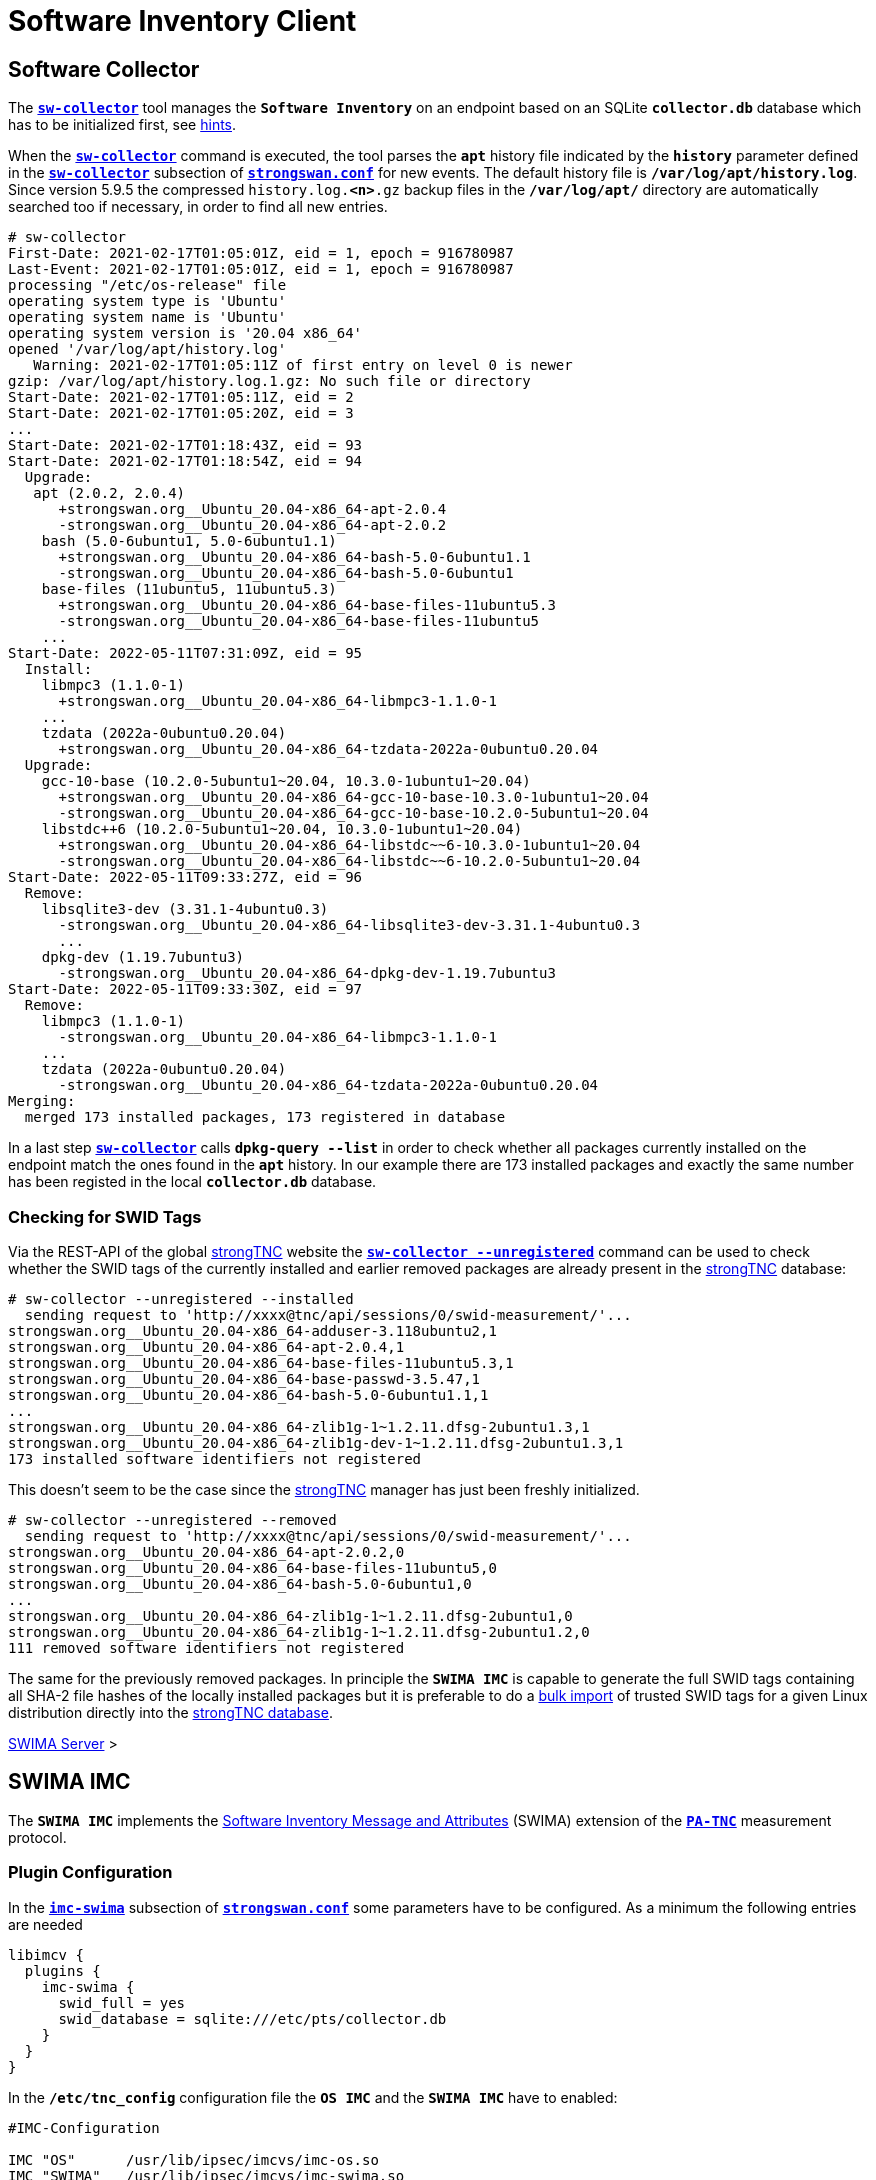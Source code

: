 = Software Inventory Client

:GITHUB:  https://github.com/strongswan
:IETF:    https://datatracker.ietf.org/doc/html
:RFC5792: {IETF}/rfc5792
:RFC8412: {IETF}/rfc8412

== Software Collector

The xref:./sw-collector.adoc[`*sw-collector*`] tool manages the `*Software
Inventory*` on an endpoint based on an SQLite `*collector.db*` database which
has to be initialized first, see xref:./sw-collector.adoc#_some_hints[hints].

When the xref:./sw-collector.adoc[`*sw-collector*`] command is executed, the
tool parses the `*apt*` history file indicated by the `*history*` parameter
defined in the xref:config/strongswanConf.adoc#_sw_collector[`*sw-collector*`]
subsection of xref:config/strongswanConf.adoc[`*strongswan.conf*`] for new
events. The default history file is `*/var/log/apt/history.log*`. Since version
5.9.5 the compressed `history.log.*<n>*.gz` backup files in the `*/var/log/apt/*`
directory are automatically searched too if necessary, in order to find all
new entries.
----
# sw-collector
First-Date: 2021-02-17T01:05:01Z, eid = 1, epoch = 916780987
Last-Event: 2021-02-17T01:05:01Z, eid = 1, epoch = 916780987
processing "/etc/os-release" file
operating system type is 'Ubuntu'
operating system name is 'Ubuntu'
operating system version is '20.04 x86_64'
opened '/var/log/apt/history.log'
   Warning: 2021-02-17T01:05:11Z of first entry on level 0 is newer
gzip: /var/log/apt/history.log.1.gz: No such file or directory
Start-Date: 2021-02-17T01:05:11Z, eid = 2
Start-Date: 2021-02-17T01:05:20Z, eid = 3
...
Start-Date: 2021-02-17T01:18:43Z, eid = 93
Start-Date: 2021-02-17T01:18:54Z, eid = 94
  Upgrade:
   apt (2.0.2, 2.0.4)
      +strongswan.org__Ubuntu_20.04-x86_64-apt-2.0.4
      -strongswan.org__Ubuntu_20.04-x86_64-apt-2.0.2
    bash (5.0-6ubuntu1, 5.0-6ubuntu1.1)
      +strongswan.org__Ubuntu_20.04-x86_64-bash-5.0-6ubuntu1.1
      -strongswan.org__Ubuntu_20.04-x86_64-bash-5.0-6ubuntu1
    base-files (11ubuntu5, 11ubuntu5.3)
      +strongswan.org__Ubuntu_20.04-x86_64-base-files-11ubuntu5.3
      -strongswan.org__Ubuntu_20.04-x86_64-base-files-11ubuntu5
    ...
Start-Date: 2022-05-11T07:31:09Z, eid = 95
  Install:
    libmpc3 (1.1.0-1)
      +strongswan.org__Ubuntu_20.04-x86_64-libmpc3-1.1.0-1
    ...
    tzdata (2022a-0ubuntu0.20.04)
      +strongswan.org__Ubuntu_20.04-x86_64-tzdata-2022a-0ubuntu0.20.04
  Upgrade:
    gcc-10-base (10.2.0-5ubuntu1~20.04, 10.3.0-1ubuntu1~20.04)
      +strongswan.org__Ubuntu_20.04-x86_64-gcc-10-base-10.3.0-1ubuntu1~20.04
      -strongswan.org__Ubuntu_20.04-x86_64-gcc-10-base-10.2.0-5ubuntu1~20.04
    libstdc++6 (10.2.0-5ubuntu1~20.04, 10.3.0-1ubuntu1~20.04)
      +strongswan.org__Ubuntu_20.04-x86_64-libstdc~~6-10.3.0-1ubuntu1~20.04
      -strongswan.org__Ubuntu_20.04-x86_64-libstdc~~6-10.2.0-5ubuntu1~20.04
Start-Date: 2022-05-11T09:33:27Z, eid = 96
  Remove:
    libsqlite3-dev (3.31.1-4ubuntu0.3)
      -strongswan.org__Ubuntu_20.04-x86_64-libsqlite3-dev-3.31.1-4ubuntu0.3
      ...
    dpkg-dev (1.19.7ubuntu3)
      -strongswan.org__Ubuntu_20.04-x86_64-dpkg-dev-1.19.7ubuntu3
Start-Date: 2022-05-11T09:33:30Z, eid = 97
  Remove:
    libmpc3 (1.1.0-1)
      -strongswan.org__Ubuntu_20.04-x86_64-libmpc3-1.1.0-1
    ...
    tzdata (2022a-0ubuntu0.20.04)
      -strongswan.org__Ubuntu_20.04-x86_64-tzdata-2022a-0ubuntu0.20.04
Merging:
  merged 173 installed packages, 173 registered in database
----
In a last step xref:./sw-collector.adoc[`*sw-collector*`] calls
`*dpkg-query --list*` in order to check whether all packages currently installed
on the endpoint match the ones found in the `*apt*` history. In our example there
are 173 installed packages and exactly the same number has been registed in the
local `*collector.db*` database.

=== Checking for SWID Tags

Via the REST-API of the global xref:./strongTnc.adoc[strongTNC] website the
xref:./sw-collector.adoc[`*sw-collector --unregistered*`] command can
be used to check whether the SWID tags of the currently installed and earlier
removed packages are already present in the xref:tnc/strongTnc.adoc[strongTNC]
database:
----
# sw-collector --unregistered --installed
  sending request to 'http://xxxx@tnc/api/sessions/0/swid-measurement/'...
strongswan.org__Ubuntu_20.04-x86_64-adduser-3.118ubuntu2,1
strongswan.org__Ubuntu_20.04-x86_64-apt-2.0.4,1
strongswan.org__Ubuntu_20.04-x86_64-base-files-11ubuntu5.3,1
strongswan.org__Ubuntu_20.04-x86_64-base-passwd-3.5.47,1
strongswan.org__Ubuntu_20.04-x86_64-bash-5.0-6ubuntu1.1,1
...
strongswan.org__Ubuntu_20.04-x86_64-zlib1g-1~1.2.11.dfsg-2ubuntu1.3,1
strongswan.org__Ubuntu_20.04-x86_64-zlib1g-dev-1~1.2.11.dfsg-2ubuntu1.3,1
173 installed software identifiers not registered
----
This doesn't seem to be the case since the xref:tnc/strongTnc.adoc[strongTNC]
manager has just been freshly initialized.
----
# sw-collector --unregistered --removed
  sending request to 'http://xxxx@tnc/api/sessions/0/swid-measurement/'...
strongswan.org__Ubuntu_20.04-x86_64-apt-2.0.2,0
strongswan.org__Ubuntu_20.04-x86_64-base-files-11ubuntu5,0
strongswan.org__Ubuntu_20.04-x86_64-bash-5.0-6ubuntu1,0
...
strongswan.org__Ubuntu_20.04-x86_64-zlib1g-1~1.2.11.dfsg-2ubuntu1,0
strongswan.org__Ubuntu_20.04-x86_64-zlib1g-1~1.2.11.dfsg-2ubuntu1.2,0
111 removed software identifiers not registered
----
The same for the previously removed packages. In principle the `*SWIMA IMC*` is
capable to generate the full SWID tags containing all SHA-2 file hashes of the
locally installed packages but it is preferable to do a
xref:./swimaServer.adoc#_importing_swid_tags_into_strongtnc_database[bulk import]
of trusted SWID tags for a given Linux distribution directly into the
xref:./swimaServer.adoc#_importing_swid_tags_into_strongtnc_database[strongTNC database].

xref:./swimaServer.adoc#_importing_swid_tags_into_strongtnc_database[SWIMA Server] >

== SWIMA IMC

The `*SWIMA IMC*` implements the
{RFC8412}[Software Inventory Message and Attributes] (SWIMA) extension of the
{RFC5792}[`*PA-TNC*`] measurement protocol.

=== Plugin Configuration

In the xref:config/strongswanConf.adoc#_libimcv_plugins_imc_swima[`*imc-swima*`]
subsection of xref:config/strongswanConf.adoc[`*strongswan.conf*`] some parameters
have to be configured. As a minimum the following entries are needed
----
libimcv {
  plugins {
    imc-swima {
      swid_full = yes
      swid_database = sqlite:///etc/pts/collector.db
    }
  }
}
----
In the `*/etc/tnc_config*` configuration file the `*OS IMC*` and the `*SWIMA IMC*`
have to enabled:
----
#IMC-Configuration

IMC "OS"      /usr/lib/ipsec/imcvs/imc-os.so
IMC "SWIMA"   /usr/lib/ipsec/imcvs/imc-swima.so
----
These two Integrity Measurement Collectors have to be built beforehand with the
xref:install/autoconf.adoc[`*./configure*`] options

  --enable-imc-os --enable-imc-swima

When the xref:daemons/charon.adoc[`*charon*`] daemon starts up, the IMCs are loaded.
`*IMC 1 OS*` and `*IMC 2 SWIMA*` subcribe to the standard PA-TNC message subtypes
`*Operating System*` and `*SWIMA*` defined in the `*IETF*` namespace, respectively.
----
00[DMN] Starting IKE charon daemon (strongSwan 5.9.7, Linux 5.13.0-40-generic, x86_64)
00[TNC] loading IMCs from '/etc/tnc_config'
00[TNC] added IETF attributes
00[TNC] added ITA-HSR attributes
00[TNC] added PWG attributes
00[TNC] added TCG attributes
00[LIB] libimcv initialized
00[IMC] IMC 1 "OS" initialized
00[IMC] processing "/etc/os-release" file
00[IMC] operating system type is 'Ubuntu'
00[IMC] operating system name is 'Ubuntu'
00[IMC] operating system version is '20.04 x86_64'
00[TNC] IMC 1 supports 1 message type: 'IETF/Operating System' 0x000000/0x00000001
00[TNC] IMC 1 "OS" loaded from '/usr/lib/ipsec/imcvs/imc-os.so'
00[IMC] IMC 2 "SWIMA" initialized
00[TNC] IMC 2 supports 1 message type: 'IETF/SWIMA' 0x000000/0x00000009
00[TNC] IMC 2 "SWIMA" loaded from '/usr/lib/ipsec/imcvs/imc-swima.so'
----

xref:./swimaServer.adoc#_swima_imv[SWIMA Server] >

=== VPN Configuration

The VPN configuration choses for this example is the same as for the general
xref:./tncClient.adoc#_tnc_enabled_vpn_client_configuration[TNC client] but for
reasons of brevity we will just omit the `*PT-EAP*` and `*IKEv2 EAP*` transport
layers. Authentication is based on a TLS client certificate.

=== PB-TNC Connection

The PB-TNC (TCG TNC IF-TNCCS 2.0) Connection ID `*1*` is assigned to the connection
by the TNC client and a new state is created for both the `*OS IMC*` and the
`*SWIMA IMC*`
----
01[TNC] assigned TNCCS Connection ID 1
01[IMC] IMC 1 "OS" created a state for IF-TNCCS 2.0 Connection ID 1: +long +excl -soh
01[IMC]   over IF-T for Tunneled EAP 2.0 with maximum PA-TNC message size of 32722 bytes
01[IMC] IMC 2 "SWIMA" created a state for IF-TNCCS 2.0 Connection ID 1: +long +excl -soh
01[IMC]   over IF-T for Tunneled EAP 2.0 with maximum PA-TNC message size of 32722 bytes
01[IMC] IMC 1 "OS" changed state of Connection ID 1 to 'Handshake'
01[IMC] IMC 2 "SWIMA" changed state of Connection ID 1 to 'Handshake'
----

xref:tnc/swimaServer.adoc#_pb_tnc_connection[SWIMA Server] >

=== OS Information

The `*OS IMC*` gathers information on the operating system and creates seven PA-TNC
attributes and puts them in a PA-TNC message of the standard subtype
`*Operating System*`
----
01[IMC] operating system numeric version is 20.4
01[IMC] last boot: May 13 07:23:44 UTC 2022, 13550 s ago
01[IMC] IPv4 forwarding is enabled
01[IMC] factory default password is disabled
01[IMC] device ID is a488651e36664792b306cf8be72dd630
01[TNC] creating PA-TNC message with ID 0x5331d56c
01[TNC] creating PA-TNC attribute type 'IETF/Product Information' 0x000000/0x00000002
01[TNC] creating PA-TNC attribute type 'IETF/String Version' 0x000000/0x00000004
01[TNC] creating PA-TNC attribute type 'IETF/Numeric Version' 0x000000/0x00000003
01[TNC] creating PA-TNC attribute type 'IETF/Operational Status' 0x000000/0x00000005
01[TNC] creating PA-TNC attribute type 'IETF/Forwarding Enabled' 0x000000/0x0000000b
01[TNC] creating PA-TNC attribute type 'IETF/Factory Default Password Enabled' 0x000000/0x0000000c
01[TNC] creating PA-TNC attribute type 'ITA-HSR/Device ID' 0x00902a/0x00000008
01[TNC] creating PB-PA message type 'IETF/Operating System' 0x000000/0x00000001
----
The `*SWIMA IMC*` creates a `*Segmentation Contract Request*` attribute defined
in the `*TCG*` namespace which proposes to split up huge PA-TNC messages into
segments with a maximum size of `*32'698*` bytes each
(see xref:tnc/optimumTncSizes.adoc#_pa_tnc_message_segmentation[PA-TNC message
segmentation]). This attribute is put into a PA-TNC message of standard subtype
`*SWIMA*`
----
01[IMC] IMC 2 requests a segmentation contract for PA message type 'IETF/SWIMA' 0x000000/0x00000009
01[IMC]   no message size limit, maximum segment size of 32698 bytes
01[TNC] creating PA-TNC message with ID 0x853e6d25
01[TNC] creating PA-TNC attribute type 'TCG/Segmentation Contract Request' 0x005597/0x00000021
01[TNC] creating PB-PA message type 'IETF/SWIMA' 0x000000/0x00000009
----
Both PA-TNC messages are sent in a TNC Client Data batch to the TNC server
----
01[TNC] PB-TNC state transition from 'Init' to 'Server Working'
01[TNC] creating PB-TNC CDATA batch
01[TNC] adding IETF/PB-Language-Preference message
01[TNC] adding IETF/PB-PA message
01[TNC] adding IETF/PB-PA message
01[TNC] sending PB-TNC CDATA batch (313 bytes) for Connection ID 1
----

xref:tnc/swimaServer.adoc#_os_information[SWIMA Server] >

=== Software Identifier Events

The TNC client receives three PA-TNC messages in a PB-TNC Server Data batch from
the TNC server
----
12[TNC] received TNCCS batch (277 bytes)
12[TNC] TNC client is handling inbound connection
12[TNC] processing PB-TNC SDATA batch for Connection ID 1
12[TNC] PB-TNC state transition from 'Server Working' to 'Client Working'
12[TNC] processing IETF/PB-PA message (52 bytes)
12[TNC] processing IETF/PB-PA message (141 bytes)
12[TNC] processing IETF/PB-PA message (76 bytes)
----
The first PA-TNC message of standard subtye `*SWIMA*` is handled by the `*SWIMA IMC*`
and contains the `*Segmentation Contract Response*` defined in the `*TCG*` namespace
----
12[TNC] handling PB-PA message type 'IETF/SWIMA' 0x000000/0x00000009
12[IMC] IMC 2 "SWIMA" received message for Connection ID 1 from IMV 2 to IMC 2
12[TNC] processing PA-TNC message with ID 0x7ac776c3
12[TNC] processing PA-TNC attribute type 'TCG/Segmentation Contract Response' 0x005597/0x00000022
12[IMC] IMC 2 received a segmentation contract response from IMV 2 for PA message type 'IETF/SWIMA' 0x000000/0x00000009
12[IMC]   no message size limit, maximum segment size of 32698 bytes
----
The second PA-TNC message of standard subtype `*Operating System*` is handled by
the `*OS IMC*` and contains the standard `*Assessment Result*` and `*Remediation
Instructions*` attributes
----
12[TNC] handling PB-PA message type 'IETF/Operating System' 0x000000/0x00000001
12[IMC] IMC 1 "OS" received message for Connection ID 1 from IMV 1
12[TNC] processing PA-TNC message with ID 0xd86290ad
12[TNC] processing PA-TNC attribute type 'IETF/Assessment Result' 0x000000/0x00000009
12[TNC] processing PA-TNC attribute type 'IETF/Remediation Instructions' 0x000000/0x0000000a
12[IMC] ***** assessment of IMC 1 "OS" from IMV 1 *****
12[IMC] assessment result is 'don't know'
12[IMC] remediation string: [en]
12[IMC] IP Packet Forwarding
12[IMC]   Please disable the forwarding of IP packets
12[IMC] ***** end of assessment *****
----
The third PA-TNC message of standard subtype `*SWIMA*` is handled by the `*SWIMA IMC*`
and contains a `*Segmentation Contract Request*` defined in the `*TCG*` namespace as
well as standard `*SWIMA Request*` attribute
----
12[TNC] handling PB-PA message type 'IETF/SWIMA' 0x000000/0x00000009
12[IMC] IMC 2 "SWIMA" received message for Connection ID 1 from IMV 2
12[TNC] processing PA-TNC message with ID 0x60a9b2c0
12[TNC] processing PA-TNC attribute type 'TCG/Segmentation Contract Request' 0x005597/0x00000021
12[TNC] processing PA-TNC attribute type 'IETF/SWIMA Request' 0x000000/0x0000000d
12[IMC] IMC 2 received a segmentation contract request from IMV 2 for PA message type 'IETF/SWIMA' 0x000000/0x00000009
12[IMC]   no message size limit, maximum segment size of 32698 bytes
----
As a reply to the first request, a `*Segmentation Contract Response*` attribute is
inserted into a PA-TNC message of standard subtype `*SWIMA*` and the `*SWIMA Request*`
causes a total of 395 event items to be collected and encoded as a  `*Software
Identifier Events*` attribute.

Adding this second attribute to the PA-TNC message would exceed the maximum size
of `*32'722*` octets. Therefore
xref:tnc/optimumTncSizes.adoc#_pa_tnc_message_segmentation[PA-TNC message segmentation]
is applied to the `*Software Identifier Events*` attribute and a first segment is
encapsulated in a `*Segment Envelope*` attribute defined in the `*TCG*` namespace.
The segment size is optimally chosen so that the `*Segment Envelope*` attribute will
neatly fit into a maximum-size PA-TNC message
----
12[IMC] collected 395 SW ID events at last eid 97 of epoch 0x36a4f7bb
12[TNC] creating PA-TNC attribute type 'IETF/SW Identifier Events' 0x000000/0x0000000f
12[TNC] creating first segment for base message ID 1 (32678 bytes)
12[TNC] creating PA-TNC message with ID 0xbc19b497
12[TNC] creating PA-TNC attribute type 'TCG/Segmentation Contract Response' 0x005597/0x00000022
12[TNC] creating PA-TNC attribute type 'TCG/Segment Envelope' 0x005597/0x00000023
12[TNC] creating PB-PA message type 'IETF/SWIMA' 0x000000/0x00000009
----
The PA-TNC message is sent in a maximum-size PB-TNC Client Data batch to the TNC server
----
12[TNC] TNC client is handling outbound connection
12[TNC] PB-TNC state transition from 'Client Working' to 'Server Working'
12[TNC] creating PB-TNC CDATA batch
12[TNC] adding IETF/PB-PA message
12[TNC] sending PB-TNC CDATA batch (32754 bytes) for Connection ID 1
----
The TNC client receives a PB-TNC Server Data batch containing a PA-TNC message
----
08[TNC] received TNCCS batch (56 bytes)
08[TNC] TNC client is handling inbound connection
08[TNC] processing PB-TNC SDATA batch for Connection ID 1
08[TNC] PB-TNC state transition from 'Server Working' to 'Client Working'
08[TNC] processing IETF/PB-PA message (48 bytes)
----
The PA-TNC message of standard subtype `*SWIMA*` contains a `*Next Segment*`
attribute defined in the `*TCG*` namespace
----
08[TNC] handling PB-PA message type 'IETF/SWIMA' 0x000000/0x00000009
08[IMC] IMC 2 "SWIMA" received message for Connection ID 1 from IMV 2 to IMC 2
08[TNC] processing PA-TNC message with ID 0x37422fc4
08[TNC] processing PA-TNC attribute type 'TCG/Next Segment' 0x005597/0x00000024
----
The second and last segment is wrapped in a `*Segment Envelope*` attribute defined
in the `*TCG*` namespace and inserted into a PA-TNC message of standard subtype
`*SWIMA*`
----
08[TNC] creating last segment for base message ID 1 (6895 bytes)
08[TNC] creating PA-TNC message with ID 0x08899819
08[TNC] creating PA-TNC attribute type 'TCG/Segment Envelope' 0x005597/0x00000023
08[TNC] creating PB-PA message type 'IETF/SWIMA' 0x000000/0x00000009
----
The PA-TNC message is sent in a PB-TNC Client Data batch to the TNC server
----
08[TNC] TNC client is handling outbound connection
08[TNC] PB-TNC state transition from 'Client Working' to 'Server Working'
08[TNC] creating PB-TNC CDATA batch
08[TNC] adding IETF/PB-PA message
08[TNC] sending PB-TNC CDATA batch (6951 bytes) for Connection ID 1
----

xref:tnc/swimaServer.adoc#_software_identifier_events[SWIMA Server] >

=== Missing SWID Tags

The TNC client receives a PB-TNC Server Data batch containing a PA-TNC message
----
08[TNC] received TNCCS batch (7167 bytes)
08[TNC] TNC client is handling inbound connection
08[TNC] processing PB-TNC SDATA batch for Connection ID 1
08[TNC] PB-TNC state transition from 'Server Working' to 'Client Working'
08[TNC] processing IETF/PB-PA message (7159 bytes)
----
The PA-TNC message of standard subtype `*SWIMA*` contains a targeted `*SWIMA Request*`
requesting 111 SWID tags matching the sent `*Software Identifiers*`
----
08[TNC] handling PB-PA message type 'IETF/SWIMA' 0x000000/0x00000009
08[IMC] IMC 2 "SWIMA" received message for Connection ID 1 from IMV 2 to IMC 2
08[TNC] processing PA-TNC message with ID 0x60d53991
08[TNC] processing PA-TNC attribute type 'IETF/SWIMA Request' 0x000000/0x0000000d
08[IMC] targeted SWID tag generation
08[IMC]   strongswan.org__Ubuntu_20.04-x86_64-apt-2.0.2
08[IMC]   strongswan.org__Ubuntu_20.04-x86_64-base-files-11ubuntu5
08[IMC]   strongswan.org__Ubuntu_20.04-x86_64-bash-5.0-6ubuntu1
          ...
08[IMC]   strongswan.org__Ubuntu_20.04-x86_64-wget-1.20.3-1ubuntu2
08[IMC]   strongswan.org__Ubuntu_20.04-x86_64-xdg-user-dirs-0.17-2ubuntu1
----
A search for the requested SWID tags is started consulting the  local
`*collector.db*` SQLite database, the `*dpkg-query*` command and by browsing the
`*/usr/share/strongswan*` directory. Since the requested tags belong to software
packages removed some time ago, the file information is not available any more, so
that the `*SWIMA IMC*` uses the {GITHUB}/swidGenerator[`*swid_generator*`] command
to generate a pro forma tag based on the `*Software Identifier*` information, e.g.

.Compact SWID Tag for the Ubuntu_20.04-x86_64-bash-5.0-6ubuntu1 Software Package
[source, xml]
----
<SoftwareIdentity xmlns="http://standards.iso.org/iso/19770/-2/2015/schema.xsd"
   xmlns:n8060="http://csrc.nist.gov/ns/swid/2015-extensions/1.0"
   name="bash" xml:lang="en-US" tagId="Ubuntu_20.04-x86_64-bash-5.0-6ubuntu1"
   version="5.0-6ubuntu1" versionScheme="alphanumeric">
  <Entity name="strongSwan Project" regid="strongswan.org" role="tagCreator"/>
  <Meta product="Ubuntu 20.04 x86_64"/>
</SoftwareIdentity>
----
All 111 generated SWID tags are put into a standard `*Software Inventory*` attribute.
Even though no file information is included in the tags, the inclusion of the attribute
in a PA-TNC message would still exceed the maximum size of `*32'722*` octets. Therefore
the message is segmented and a first segment is sent encapsulated in a `*Segment
Envelope*` attribute defined in the `*TCG*` namespace in a maximum-size PA-TNC
message of standard subtype `*SWIMA*`
----
08[IMC] SWID tag collection
08[IMC] entering /usr/share/strongswan
08[IMC] leaving /usr/share/strongswan
08[IMC] collected 111 SW records
08[TNC] creating PA-TNC attribute type 'IETF/SW Inventory' 0x000000/0x00000010
08[TNC] creating first segment for base message ID 2 (32698 bytes)
08[TNC] creating PA-TNC message with ID 0xbaca4544
08[TNC] creating PA-TNC attribute type 'TCG/Segment Envelope' 0x005597/0x00000023
08[TNC] creating PB-PA message type 'IETF/SWIMA' 0x000000/0x00000009
----
The PA-TNC message is sent in a maximum-size PB-TNC Client Data batch to the TNC server
----
08[TNC] TNC client is handling outbound connection
08[TNC] PB-TNC state transition from 'Client Working' to 'Server Working'
08[TNC] creating PB-TNC CDATA batch
08[TNC] adding IETF/PB-PA message
08[TNC] sending PB-TNC CDATA batch (32754 bytes) for Connection ID 1
----
The TNC client receives a PB-TNC Server Data batch containing a PA-TNC message
----
06[TNC] received TNCCS batch (56 bytes)
06[TNC] TNC client is handling inbound connection
06[TNC] processing PB-TNC SDATA batch for Connection ID 1
06[TNC] PB-TNC state transition from 'Server Working' to 'Client Working'
06[TNC] processing IETF/PB-PA message (48 bytes)
----
The PA-TNC message of standard subtype `*SWIMA*` contains a `*Next Segment*`
attribute defined in the `*TCG*` namespace
----
06[TNC] handling PB-PA message type 'IETF/SWIMA' 0x000000/0x00000009
06[IMC] IMC 2 "SWIMA" received message for Connection ID 1 from IMV 2 to IMC 2
06[TNC] processing PA-TNC message with ID 0x23377689
06[TNC] processing PA-TNC attribute type 'TCG/Next Segment' 0x005597/0x00000024
----
The second and last segment is wrapped in a `*Segment Envelope*` attribute defined
in the `*TCG*` namespace and inserted into a PA-TNC message of standard subtype
`*SWIMA*`
----
06[TNC] creating last segment for base message ID 2 (27267 bytes)
06[TNC] creating PA-TNC message with ID 0x300b30f7
06[TNC] creating PA-TNC attribute type 'TCG/Segment Envelope' 0x005597/0x00000023
06[TNC] creating PB-PA message type 'IETF/SWIMA' 0x000000/0x00000009
----
The PA-TNC message is sent in a PB-TNC Client Data batch to the TNC server
----
06[TNC] TNC client is handling outbound connection
06[TNC] PB-TNC state transition from 'Client Working' to 'Server Working'
06[TNC] creating PB-TNC CDATA batch
06[TNC] adding IETF/PB-PA message
06[TNC] sending PB-TNC CDATA batch (27323 bytes) for Connection ID 1
----

xref:tnc/swimaServer.adoc#_missing_swid_tags[SWIMA Server] >

=== TNC Assessment Result

The TNC client receives a PB-TNC Result batch containing a PA-TNC message as well
as both a PB-TNC `*Assessment-Result*` and a PB-TNC `*Access-Recommendation*` payload
----
10[TNC] received TNCCS batch (88 bytes)
10[TNC] TNC client is handling inbound connection
10[TNC] processing PB-TNC RESULT batch for Connection ID 1
10[TNC] PB-TNC state transition from 'Server Working' to 'Decided'
10[TNC] processing IETF/PB-PA message (48 bytes)
10[TNC] processing IETF/PB-Assessment-Result message (16 bytes)
10[TNC] processing IETF/PB-Access-Recommendation message (16 bytes)
----
The `*Assessment Result*` attribute received in the PA-TNC message of standard
subtype `*SWIMA*` as well as the overall PB-TNC assessment says `*compliant*` and
the recommendation is `*Access Allowed*`
----
10[TNC] handling PB-PA message type 'IETF/SWIMA' 0x000000/0x00000009
10[IMC] IMC 2 "SWIMA" received message for Connection ID 1 from IMV 2 to IMC 2
10[TNC] processing PA-TNC message with ID 0x088727cd
10[TNC] processing PA-TNC attribute type 'IETF/Assessment Result' 0x000000/0x00000009
10[IMC] ***** assessment of IMC 2 "SWIMA" from IMV 2 *****
10[IMC] assessment result is 'compliant'
10[IMC] ***** end of assessment *****
10[TNC] PB-TNC assessment result is 'compliant'
10[TNC] PB-TNC access recommendation is 'Access Allowed'
10[IMC] IMC 1 "OS" changed state of Connection ID 1 to 'Allowed'
10[IMC] IMC 2 "SWIMA" changed state of Connection ID 1 to 'Allowed'
----
A PB-TNC Close batch is sent to the TNC server
----
10[TNC] TNC client is handling outbound connection
10[TNC] PB-TNC state transition from 'Decided' to 'End'
10[TNC] creating PB-TNC CLOSE batch
10[TNC] sending PB-TNC CLOSE batch (8 bytes) for Connection ID 1
----

xref:tnc/swimaServer.adoc#_tnc_assessment_result[SWIMA Server] >

=== IKEv2 Authentication Success

An `EAP-SUCCESS` message is received from the EAP server. The EAP client authenticates
itself via an IKEv2 `AUTH` payload based on the `MSK` (Master Session Key) derived
from the `EAP-TTLS` session
----
09[NET] received packet: from 192.168.0.2[4500] to 192.168.0.3[4500] (80 bytes)
09[ENC] parsed IKE_AUTH response 114 [ EAP/SUCC ]
09[IKE] EAP method EAP_TTLS succeeded, MSK established
09[IKE] authentication of '192.168.0.3' (myself) with EAP
09[ENC] generating IKE_AUTH request 115 [ AUTH ]
09[NET] sending packet: from 192.168.0.3[4500] to 192.168.0.2[4500] (112 bytes)
----
The IKEv2 server in turn authenticates itself again via an `AUTH` payload depending
on the `EAP-TTLS MSK` as well. The `*OS IMC*` and `*SWIMA IMC*` states as well as the
PB-TNC connection are deleted
----
13[NET] received packet: from 192.168.0.2[4500] to 192.168.0.3[4500] (256 bytes)
13[ENC] parsed IKE_AUTH response 115 [ AUTH CPRP(ADDR) SA TSi TSr N(MOBIKE_SUP) N(ADD_4_ADDR) ]
13[IKE] authentication of 'server.strongswan.org' with EAP successful
13[IMC] IMC 1 "OS" deleted the state of Connection ID 1
13[IMC] IMC 2 "SWIMA" deleted the state of Connection ID 1
13[TNC] removed TNCCS Connection ID 1
----
The IKEv2 connection has been successfully established.
----
13[IKE] IKE_SA tnc[1] established between 192.168.0.3[192.168.0.3]...192.168.0.2[server.strongswan.org]
13[IKE] scheduling rekeying in 14104s
13[IKE] maximum IKE_SA lifetime 15544s
13[IKE] installing new virtual IP 10.3.0.1
13[CFG] selected proposal: ESP:AES_GCM_16_256/NO_EXT_SEQ
13[IKE] CHILD_SA tnc{1} established with SPIs c7d3372f_i cf7fb53d_o and TS 10.3.0.1/32 === 10.1.0.0/24 192.168.0.2/32
----

xref:tnc/swimaServer.adoc#_ikev2_authentication_success[SWIMA Server] >
